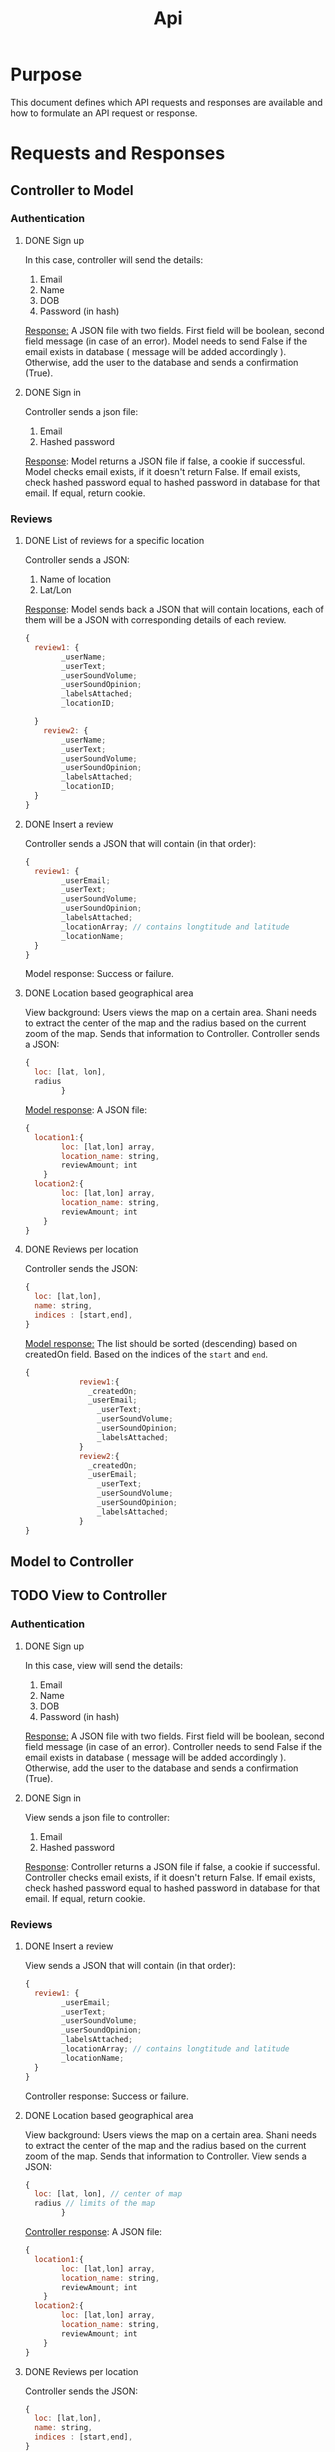 #+title: Api

* Purpose
This document defines which API requests and responses are available and how to formulate
an API request or response.
* Requests and Responses
** Controller to Model
*** Authentication
**** DONE Sign up
In this case, controller will send the details:
1. Email
2. Name
3. DOB
4. Password (in hash)

_Response:_
A JSON file with two fields.
First field will be boolean, second field message (in case of an error).
Model needs to send False if the email exists in database ( message will be added accordingly ).
Otherwise, add the user to the database and sends a confirmation (True).
**** DONE Sign in
Controller sends a json file:
1. Email
2. Hashed password

_Response_:
Model returns a JSON file if false, a cookie if successful.
Model checks email exists, if it doesn't return False.
If email exists, check hashed password equal to hashed password in database for that email.
If equal, return cookie.
*** Reviews
**** DONE List of reviews for a specific location
Controller sends a JSON:
1. Name of location
2. Lat/Lon

_Response_:
Model sends back a JSON that will contain locations, each of them will be a JSON
with corresponding details of each review.
#+begin_src js
{
  review1: {
        _userName;
        _userText;
        _userSoundVolume;
        _userSoundOpinion;
        _labelsAttached;
        _locationID;

  }
    review2: {
        _userName;
        _userText;
        _userSoundVolume;
        _userSoundOpinion;
        _labelsAttached;
        _locationID;
  }
}
#+end_src

**** DONE Insert a review
Controller sends a JSON that will contain (in that order):
#+begin_src js
{
  review1: {
        _userEmail;
        _userText;
        _userSoundVolume;
        _userSoundOpinion;
        _labelsAttached;
        _locationArray; // contains longtitude and latitude
        _locationName;
  }
}
#+end_src

Model response:
Success or failure.
**** DONE Location based geographical area
View background: Users views the map on a certain area. Shani needs to extract the center of the
map and the radius based on the current zoom of the map. Sends that information to Controller.
Controller sends a JSON:
#+begin_src js
{
  loc: [lat, lon],
  radius
        }
#+end_src

_Model response_:
A JSON file:
#+begin_src js
{
  location1:{
        loc: [lat,lon] array,
        location_name: string,
        reviewAmount; int
    }
  location2:{
        loc: [lat,lon] array,
        location_name: string,
        reviewAmount; int
    }
}
#+end_src
**** DONE Reviews per location
Controller sends the JSON:
#+begin_src js
{
  loc: [lat,lon],
  name: string,
  indices : [start,end],
}
#+end_src

_Model response:_
The list should be sorted (descending) based on createdOn field.
Based on the indices of the =start= and =end=.
#+begin_src js
{
            review1:{
              _createdOn;
              _userEmail;
                _userText;
                _userSoundVolume;
                _userSoundOpinion;
                _labelsAttached;
            }
            review2:{
              _createdOn;
              _userEmail;
                _userText;
                _userSoundVolume;
                _userSoundOpinion;
                _labelsAttached;
            }
}
#+end_src
** Model to Controller

** TODO View to Controller
*** Authentication
**** DONE Sign up
In this case, view will send the details:
1. Email
2. Name
3. DOB
4. Password (in hash)

_Response:_
A JSON file with two fields.
First field will be boolean, second field message (in case of an error).
Controller needs to send False if the email exists in database ( message will be added accordingly ).
Otherwise, add the user to the database and sends a confirmation (True).
**** DONE Sign in
View sends a json file to controller:
1. Email
2. Hashed password

_Response_:
Controller returns a JSON file if false, a cookie if successful.
Controller checks email exists, if it doesn't return False.
If email exists, check hashed password equal to hashed password in database for that email.
If equal, return cookie.
*** Reviews
**** DONE Insert a review
View sends a JSON that will contain (in that order):
#+begin_src js
{
  review1: {
        _userEmail;
        _userText;
        _userSoundVolume;
        _userSoundOpinion;
        _labelsAttached;
        _locationArray; // contains longtitude and latitude
        _locationName;
  }
}
#+end_src

Controller response:
Success or failure.
**** DONE Location based geographical area
View background: Users views the map on a certain area. Shani needs to extract the center of the
map and the radius based on the current zoom of the map. Sends that information to Controller.
View sends a JSON:
#+begin_src js
{
  loc: [lat, lon], // center of map
  radius // limits of the map
        }
#+end_src

_Controller response_:
A JSON file:
#+begin_src js
{
  location1:{
        loc: [lat,lon] array,
        location_name: string,
        reviewAmount; int
    }
  location2:{
        loc: [lat,lon] array,
        location_name: string,
        reviewAmount; int
    }
}
#+end_src
**** DONE Reviews per location
Controller sends the JSON:
#+begin_src js
{
  loc: [lat,lon],
  name: string,
  indices : [start,end],
}
#+end_src

_Model response:_
The list should be sorted (descending) based on createdOn field.
Based on the indices of the =start= and =end=.
#+begin_src js
{
            review1:{
              _createdOn;
              _userEmail;
                _userText;
                _userSoundVolume;
                _userSoundOpinion;
                _labelsAttached;
            }
            review2:{
              _createdOn;
              _userEmail;
                _userText;
                _userSoundVolume;
                _userSoundOpinion;
                _labelsAttached;
            }
}
#+end_src
**** DONE Search location by name
View sends controller:
#+begin_src js
{
    locationName,
    }
#+end_src


Controller sends back JSON:
#+begin_src js
{
location1: {
    _name,
    _loc,
    _amountReviews
}}
#+end_src

